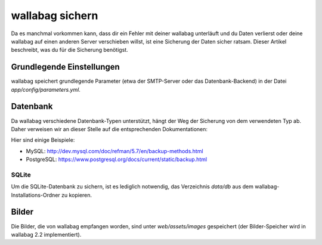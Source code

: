 wallabag sichern
================
Da es manchmal vorkommen kann, dass dir ein Fehler mit deiner wallabag unterläuft und du Daten verlierst oder deine wallabag auf einen anderen Server verschieben willst, ist eine Sicherung der Daten sicher ratsam.
Dieser Artikel beschreibt, was du für die Sicherung benötigst.

Grundlegende Einstellungen
--------------------------
wallabag speichert grundlegende Parameter (etwa der SMTP-Server oder das Datenbank-Backend) in der Datei `app/config/parameters.yml`.

Datenbank
---------
Da wallabag verschiedene Datenbank-Typen unterstützt, hängt der Weg der Sicherung von dem verwendeten Typ ab. Daher verweisen wir an dieser Stelle auf die entsprechenden Dokumentationen:

Hier sind einige Beispiele:

- MySQL: http://dev.mysql.com/doc/refman/5.7/en/backup-methods.html
- PostgreSQL: https://www.postgresql.org/docs/current/static/backup.html

SQLite
~~~~~~
Um die SQLite-Datenbank zu sichern, ist es lediglich notwendig, das Verzeichnis `data/db` aus dem wallabag-Installations-Ordner zu kopieren.

Bilder
------
Die Bilder, die von wallabag empfangen worden, sind unter `web/assets/images` gespeichert (der Bilder-Speicher wird in wallabag 2.2 implementiert).
